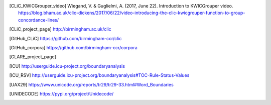 .. only:: format_html

    References
    ==========

.. [CLiC_KWICGrouper_video] Wiegand, V. & Guglielmi, A. (2017, June 22). Introduction to KWICGrouper video. https://blog.bham.ac.uk/clic-dickens/2017/06/22/video-introducing-the-clic-kwicgrouper-function-to-group-concordance-lines/
.. [CLiC_project_page] http://birmingham.ac.uk/clic
.. [GitHub_CLiC] https://github.com/birmingham-ccr/clic
.. [GitHub_corpora] https://github.com/birmingham-ccr/corpora
.. [GLARE_project_page]
.. [ICU] http://userguide.icu-project.org/boundaryanalysis
.. [ICU_RSV] http://userguide.icu-project.org/boundaryanalysis#TOC-Rule-Status-Values
.. [Mahlberg_2013]_ Mahlberg, M. (2013). Corpus Stylistics and Dickens’s Fiction. London: Routledge.
.. [Mahlberg_et_al._(2016)] Mahlberg, M., Stockwell, P., de Joode, J., Smith, C., & O’Donnell, M. B. (2016). CLiC Dickens: novel uses of concordances for the integration of corpus stylistics and cognitive poetics. Corpora, 11(3), 433–463 [Open access, available from https://doi.org/10.3366/cor.2016.0102]
.. [Rayson_&_Garside_2000]_ Rayson, P. and Garside, R. (2000). Comparing corpora using frequency profiling. In proceedings of the workshop on Comparing Corpora, held in conjunction with the 38th annual meeting of the Association for Computational Linguistics (ACL 2000). 1-8 October 2000, Hong Kong, pp. 1-6, retrieved from http://ucrel.lancs.ac.uk/people/paul/publications/rg_acl2000.pdf
.. [UAX29] https://www.unicode.org/reports/tr29/tr29-33.html#Word_Boundaries
.. [UNIDECODE] https://pypi.org/project/Unidecode/
